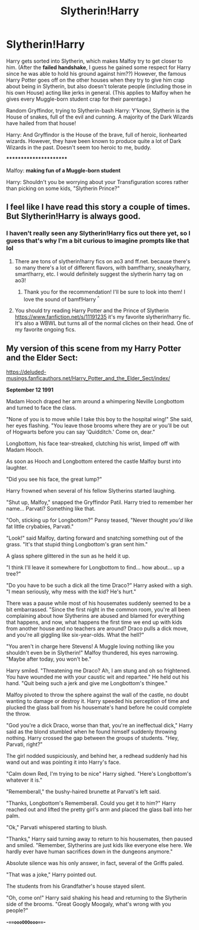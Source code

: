 #+TITLE: Slytherin!Harry

* Slytherin!Harry
:PROPERTIES:
:Author: fbiscoming4u
:Score: 19
:DateUnix: 1584881241.0
:DateShort: 2020-Mar-22
:FlairText: Prompt 
:END:
Harry gets sorted into Slytherin, which makes Malfoy try to get closer to him. (After the *failed handshake*, I guess he gained some respect for Harry since he was able to hold his ground against him??) However, the famous Harry Potter goes off on the other houses when they try to give him crap about being in Slytherin, but also doesn't tolerate people (including those in his own House) acting like jerks in general. (This applies to Malfoy when he gives every Muggle-born student crap for their parentage.)

Random Gryffindor, trying to Slytherin-bash Harry: Y'know, Slytherin is the House of snakes, full of the evil and cunning. A majority of the Dark Wizards have hailed from that house!

Harry: And Gryffindor is the House of the brave, full of heroic, lionhearted wizards. However, they have been known to produce quite a lot of Dark Wizards in the past. Doesn't seem too heroic to me, buddy.

***********************

Malfoy: *making fun of a Muggle-born student*

Harry: Shouldn't you be worrying about your Transfiguration scores rather than picking on some kids, "Slytherin Prince?"


** I feel like I have read this story a couple of times. But Slytherin!Harry is always good.
:PROPERTIES:
:Author: alicecooperunicorn
:Score: 5
:DateUnix: 1584895005.0
:DateShort: 2020-Mar-22
:END:

*** I haven't really seen any Slytherin!Harry fics out there yet, so I guess that's why I'm a bit curious to imagine prompts like that lol
:PROPERTIES:
:Author: fbiscoming4u
:Score: 1
:DateUnix: 1584895085.0
:DateShort: 2020-Mar-22
:END:

**** There are tons of slytherin!harry fics on ao3 and ff.net. because there's so many there's a lot of different flavors, with bamf!harry, sneaky!harry, smart!harry, etc. I would definitely suggest the slytherin harry tag on ao3!
:PROPERTIES:
:Author: v-ennat
:Score: 7
:DateUnix: 1584895605.0
:DateShort: 2020-Mar-22
:END:

***** Thank you for the recommendation! I'll be sure to look into them! I love the sound of bamf!Harry ^{^}
:PROPERTIES:
:Author: fbiscoming4u
:Score: 2
:DateUnix: 1584895771.0
:DateShort: 2020-Mar-22
:END:


**** You should try reading Harry Potter and the Prince of Slytherin [[https://www.fanfiction.net/s/11191235]] it's my favorite slytherin!harry fic. It's also a WBWL but turns all of the normal cliches on their head. One of my favorite ongoing fics.
:PROPERTIES:
:Author: addicted_to_reddit_
:Score: 2
:DateUnix: 1584931467.0
:DateShort: 2020-Mar-23
:END:


** My version of this scene from my Harry Potter and the Elder Sect:

[[https://deluded-musings.fanficauthors.net/Harry_Potter_and_the_Elder_Sect/index/]]

*September 12 1991*

Madam Hooch draped her arm around a whimpering Neville Longbottom and turned to face the class.

"None of you is to move while I take this boy to the hospital wing!" She said, her eyes flashing. "You leave those brooms where they are or you'll be out of Hogwarts before you can say 'Quidditch.' Come on, dear."

Longbottom, his face tear-streaked, clutching his wrist, limped off with Madam Hooch.

As soon as Hooch and Longbottom entered the castle Malfoy burst into laughter.

"Did you see his face, the great lump?"

Harry frowned when several of his fellow Slytherins started laughing.

"Shut up, Malfoy," snapped the Gryffindor Patil. Harry tried to remember her name... Parvati? Something like that.

"Ooh, sticking up for Longbottom?" Pansy teased, "Never thought /you'd/ like fat little crybabies, Parvati."

"Look!" said Malfoy, darting forward and snatching something out of the grass. "It's that stupid thing Longbottom's gran sent him."

A glass sphere glittered in the sun as he held it up.

"I think I'll leave it somewhere for Longbottom to find... how about... up a tree?"

"Do you have to be such a dick all the time Draco?" Harry asked with a sigh. "I mean seriously, why mess with the kid? He's hurt."

There was a pause while most of his housemates suddenly seemed to be a bit embarrassed. "Since the first night in the common room, you're all been complaining about how Slytherins are abused and blamed for everything that happens, and now, what happens the first time we end up with kids from another house and no teachers are around? Draco pulls a dick move, and you're all giggling like six-year-olds. What the hell?"

"You aren't in charge here Stevens! A Muggle loving nothing like you shouldn't even be in Slytherin!" Malfoy thundered, his eyes narrowing. "Maybe after today, you won't be."

Harry smiled. "Threatening me Draco? Ah, I am stung and oh so frightened. You have wounded me with your caustic wit and repartee." He held out his hand. "Quit being such a jerk and give me Longbottom's thingee."

Malfoy pivoted to throw the sphere against the wall of the castle, no doubt wanting to damage or destroy it. Harry speeded his perception of time and plucked the glass ball from his housemate's hand before he could complete the throw.

"God you're a dick Draco, worse than that, you're an ineffectual dick," Harry said as the blond stumbled when he found himself suddenly throwing nothing. Harry crossed the gap between the groups of students. "Hey, Parvati, right?"

The girl nodded suspiciously, and behind her, a redhead suddenly had his wand out and was pointing it into Harry's face.

"Calm down Red, I'm trying to be nice" Harry sighed. "Here's Longbottom's whatever it is."

"Rememberall," the bushy-haired brunette at Parvati's left said.

"Thanks, Longbottom's Rememberall. Could you get it to him?" Harry reached out and lifted the pretty girl's arm and placed the glass ball into her palm.

"Ok," Parvati whispered starting to blush.

"Thanks," Harry said turning away to return to his housemates, then paused and smiled. "Remember, Slytherins are just kids like everyone else here. We hardly ever have human sacrifices down in the dungeons anymore."

Absolute silence was his only answer, in fact, several of the Griffs paled.

"That was a joke," Harry pointed out.

The students from his Grandfather's house stayed silent.

"Oh, come on!" Harry said shaking his head and returning to the Slytherin side of the brooms. "Great Googly Moogaly, what's wrong with you people?"

*-===oooOOOooo===-*
:PROPERTIES:
:Author: Clell65619
:Score: 6
:DateUnix: 1584921763.0
:DateShort: 2020-Mar-23
:END:
